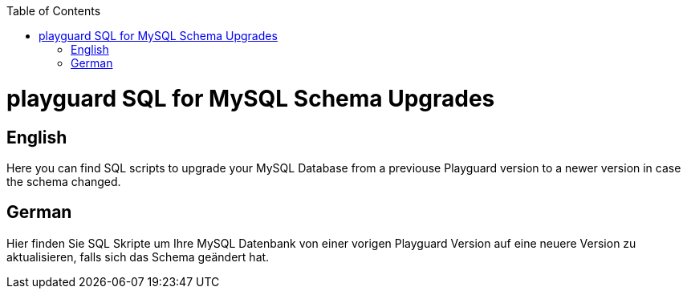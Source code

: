 :toc:
toc::[]

= playguard SQL for MySQL Schema Upgrades

== English
Here you can find SQL scripts to upgrade your MySQL Database from a previouse Playguard version to a newer version in case the schema changed.

== German
Hier finden Sie SQL Skripte um Ihre MySQL Datenbank von einer vorigen Playguard Version auf eine neuere Version zu aktualisieren, falls sich das Schema geändert hat.